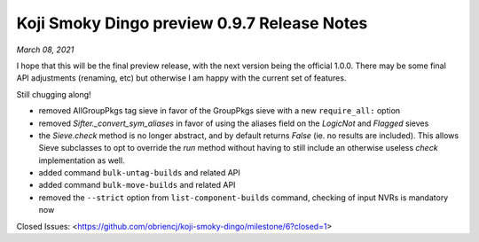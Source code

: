 Koji Smoky Dingo preview 0.9.7 Release Notes
============================================

*March 08, 2021*

I hope that this will be the final preview release, with the next
version being the official 1.0.0. There may be some final API
adjustments (renaming, etc) but otherwise I am happy with the current
set of features.

Still chugging along!

- removed AllGroupPkgs tag sieve in favor of the GroupPkgs sieve with a
  new ``require_all:`` option
- removed `Sifter._convert_sym_aliases` in favor of using the aliases field
  on the `LogicNot` and `Flagged` sieves
- the `Sieve.check` method is no longer abstract, and by default returns
  `False` (ie. no results are included). This allows Sieve subclasses to
  opt to override the `run` method without having to still include an
  otherwise useless `check` implementation as well.
- added command ``bulk-untag-builds`` and related API
- added command ``bulk-move-builds`` and related API
- removed the ``--strict`` option from ``list-component-builds``
  command, checking of input NVRs is mandatory now

Closed Issues:
<https://github.com/obriencj/koji-smoky-dingo/milestone/6?closed=1>
